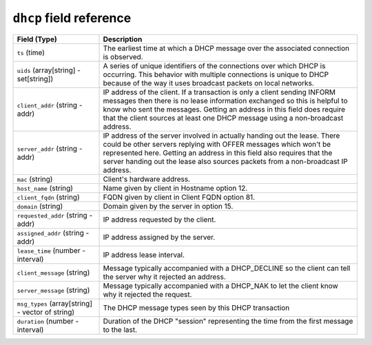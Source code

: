 ``dhcp`` field reference
------------------------

.. list-table::
   :header-rows: 1
   :class: longtable
   :widths: 1 3

   * - Field (Type)
     - Description

   * - ``ts`` (time)
     - The earliest time at which a DHCP message over the
       associated connection is observed.

   * - ``uids`` (array[string] - set[string])
     - A series of unique identifiers of the connections over which
       DHCP is occurring.  This behavior with multiple connections is
       unique to DHCP because of the way it uses broadcast packets
       on local networks.

   * - ``client_addr`` (string - addr)
     - IP address of the client.  If a transaction
       is only a client sending INFORM messages then
       there is no lease information exchanged so this
       is helpful to know who sent the messages.
       Getting an address in this field does require
       that the client sources at least one DHCP message
       using a non-broadcast address.

   * - ``server_addr`` (string - addr)
     - IP address of the server involved in actually
       handing out the lease.  There could be other
       servers replying with OFFER messages which won't
       be represented here.  Getting an address in this
       field also requires that the server handing out
       the lease also sources packets from a non-broadcast
       IP address.

   * - ``mac`` (string)
     - Client's hardware address.

   * - ``host_name`` (string)
     - Name given by client in Hostname option 12.

   * - ``client_fqdn`` (string)
     - FQDN given by client in Client FQDN option 81.

   * - ``domain`` (string)
     - Domain given by the server in option 15.

   * - ``requested_addr`` (string - addr)
     - IP address requested by the client.

   * - ``assigned_addr`` (string - addr)
     - IP address assigned by the server.

   * - ``lease_time`` (number - interval)
     - IP address lease interval.

   * - ``client_message`` (string)
     - Message typically accompanied with a DHCP_DECLINE
       so the client can tell the server why it rejected
       an address.

   * - ``server_message`` (string)
     - Message typically accompanied with a DHCP_NAK to let
       the client know why it rejected the request.

   * - ``msg_types`` (array[string] - vector of string)
     - The DHCP message types seen by this DHCP transaction

   * - ``duration`` (number - interval)
     - Duration of the DHCP "session" representing the
       time from the first message to the last.

